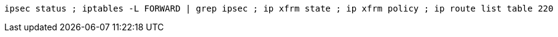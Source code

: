 [%linenums,shell]
----
ipsec status ; iptables -L FORWARD | grep ipsec ; ip xfrm state ; ip xfrm policy ; ip route list table 220
----
